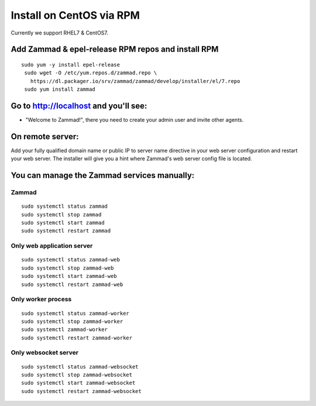 Install on CentOS via RPM
*************************

Currently we support RHEL7 & CentOS7.


Add Zammad & epel-release RPM repos and install RPM
===================================================

::

 sudo yum -y install epel-release
  sudo wget -O /etc/yum.repos.d/zammad.repo \
    https://dl.packager.io/srv/zammad/zammad/develop/installer/el/7.repo
  sudo yum install zammad

Go to http://localhost and you'll see:
===========================================

* "Welcome to Zammad!", there you need to create your admin user and invite other agents.


On remote server:
=================

Add your fully qualified domain name or public IP to server name directive in your web server configuration and restart your web server.
The installer will give you a hint where Zammad's web server config file is located.


You can manage the Zammad services manually:
===========================================

Zammad
------

::

 sudo systemctl status zammad
 sudo systemctl stop zammad
 sudo systemctl start zammad
 sudo systemctl restart zammad

Only web application server
---------------------------

::

 sudo systemctl status zammad-web
 sudo systemctl stop zammad-web
 sudo systemctl start zammad-web
 sudo systemctl restart zammad-web

Only worker process
-------------------

::

 sudo systemctl status zammad-worker
 sudo systemctl stop zammad-worker
 sudo systemctl zammad-worker
 sudo systemctl restart zammad-worker

Only websocket server
---------------------

::

 sudo systemctl status zammad-websocket
 sudo systemctl stop zammad-websocket
 sudo systemctl start zammad-websocket
 sudo systemctl restart zammad-websocket
